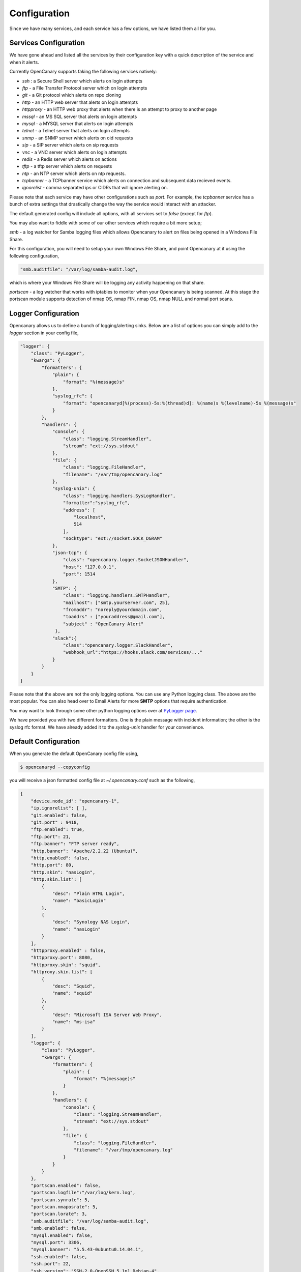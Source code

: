 Configuration
========================

Since we have many services, and each service has a few options, we have listed them all for you.

Services Configuration
----------------------

We have gone ahead and listed all the services by their configuration key with a quick description
of the service and when it alerts.

Currently OpenCanary supports faking the following services natively:

* `ssh` : a Secure Shell server which alerts on login attempts
* `ftp` - a File Transfer Protocol server which on login attempts
* `git` - a Git protocol which alerts on repo cloning
* `http` - an HTTP web server that alerts on login attempts
* `httpproxy` - an HTTP web proxy that alerts when there is an attempt to proxy to another page
* `mssql` - an MS SQL server that alerts on login attempts
* `mysql` - a MYSQL server that alerts on login attempts
* `telnet` - a Telnet server that alerts on login attempts
* `snmp` - an SNMP server which alerts on oid requests
* `sip` - a SIP server which alerts on sip requests
* `vnc` - a VNC server which alerts on login attempts
* `redis` - a Redis server which alerts on actions
* `tftp` - a tftp server which alerts on requests
* `ntp` - an NTP server which alerts on ntp requests.
* `tcpbanner` - a TCPbanner service which alerts on connection and subsequent data recieved events.
* `ignorelist` - comma separated ips or CIDRs that will ignore alerting on.

Please note that each service may have other configurations such as `port`. For example, the `tcpbanner` service has a bunch
of extra settings that drastically change the way the service would interact with an attacker.

The default generated config will include all options, with all services set to `false` (except for `ftp`).

You may also want to fiddle with some of our other services which require a bit more setup;

`smb` - a log watcher for Samba logging files which allows Opencanary to alert on files being opened in a Windows File Share.

For this configuration, you will need to setup your own Windows File Share, and point Opencanary at it using the following configuration,

.. code-block:: json

    "smb.auditfile": "/var/log/samba-audit.log",

which is where your Windows File Share will be logging any activity happening on that share.

`portscan` - a log watcher that works with iptables to monitor when your Opencanary is being scanned.
At this stage the portscan module supports detection of nmap OS, nmap FIN, nmap OS, nmap NULL and normal port scans.

Logger Configuration
--------------------

Opencanary allows us to define a bunch of logging/alerting sinks. Below are a list of options you can simply
add to the `logger` section in your config file,

.. code-block:: json

    "logger": {
        "class": "PyLogger",
        "kwargs": {
            "formatters": {
                "plain": {
                    "format": "%(message)s"
                },
                "syslog_rfc": {
                    "format": "opencanaryd[%(process)-5s:%(thread)d]: %(name)s %(levelname)-5s %(message)s"
                }
            },
            "handlers": {
                "console": {
                    "class": "logging.StreamHandler",
                    "stream": "ext://sys.stdout"
                },
                "file": {
                    "class": "logging.FileHandler",
                    "filename": "/var/tmp/opencanary.log"
                },
                "syslog-unix": {
                    "class": "logging.handlers.SysLogHandler",
                    "formatter":"syslog_rfc",
                    "address": [
                        "localhost",
                        514
                    ],
                    "socktype": "ext://socket.SOCK_DGRAM"
                },
                "json-tcp": {
                    "class": "opencanary.logger.SocketJSONHandler",
                    "host": "127.0.0.1",
                    "port": 1514
                },
                "SMTP": {
                    "class": "logging.handlers.SMTPHandler",
                    "mailhost": ["smtp.yourserver.com", 25],
                    "fromaddr": "noreply@yourdomain.com",
                    "toaddrs" : ["youraddress@gmail.com"],
                    "subject" : "OpenCanary Alert"
                 },
                "slack":{
                    "class":"opencanary.logger.SlackHandler",
                    "webhook_url":"https://hooks.slack.com/services/..."
                }
            }
        }
    }

Please note that the above are not the only logging options. You can use any Python logging class. The above are the most popular.
You can also head over to Email Alerts for more **SMTP** options that require authentication.

You may want to look through some other python logging options over at `PyLogger page <https://docs.python.org/2/library/logging.handlers.html>`_.

We have provided you with two different formatters. One is the plain message with incident information; the other is the syslog rfc format. We have
already added it to the `syslog-unix` handler for your convenience.

Default Configuration
---------------------

When you generate the default OpenCanary config file using,

.. code-block:: sh

    $ opencanaryd --copyconfig

you will receive a json formatted config file at `~/.opencanary.conf` such as the following,

.. code-block:: json

    {
        "device.node_id": "opencanary-1",
        "ip.ignorelist": [ ],
        "git.enabled": false,
        "git.port" : 9418,
        "ftp.enabled": true,
        "ftp.port": 21,
        "ftp.banner": "FTP server ready",
        "http.banner": "Apache/2.2.22 (Ubuntu)",
        "http.enabled": false,
        "http.port": 80,
        "http.skin": "nasLogin",
        "http.skin.list": [
            {
                "desc": "Plain HTML Login",
                "name": "basicLogin"
            },
            {
                "desc": "Synology NAS Login",
                "name": "nasLogin"
            }
        ],
        "httpproxy.enabled" : false,
        "httpproxy.port": 8080,
        "httpproxy.skin": "squid",
        "httproxy.skin.list": [
            {
                "desc": "Squid",
                "name": "squid"
            },
            {
                "desc": "Microsoft ISA Server Web Proxy",
                "name": "ms-isa"
            }
        ],
        "logger": {
            "class": "PyLogger",
            "kwargs": {
                "formatters": {
                    "plain": {
                        "format": "%(message)s"
                    }
                },
                "handlers": {
                    "console": {
                        "class": "logging.StreamHandler",
                        "stream": "ext://sys.stdout"
                    },
                    "file": {
                        "class": "logging.FileHandler",
                        "filename": "/var/tmp/opencanary.log"
                    }
                }
            }
        },
        "portscan.enabled": false,
        "portscan.logfile":"/var/log/kern.log",
        "portscan.synrate": 5,
        "portscan.nmaposrate": 5,
        "portscan.lorate": 3,
        "smb.auditfile": "/var/log/samba-audit.log",
        "smb.enabled": false,
        "mysql.enabled": false,
        "mysql.port": 3306,
        "mysql.banner": "5.5.43-0ubuntu0.14.04.1",
        "ssh.enabled": false,
        "ssh.port": 22,
        "ssh.version": "SSH-2.0-OpenSSH_5.1p1 Debian-4",
        "redis.enabled": false,
        "redis.port": 6379,
        "rdp.enabled": false,
        "rdp.port": 3389,
        "sip.enabled": false,
        "sip.port": 5060,
        "snmp.enabled": false,
        "snmp.port": 161,
        "ntp.enabled": false,
        "ntp.port": "123",
        "tftp.enabled": false,
        "tftp.port": 69,
        "tcpbanner.maxnum":10,
        "tcpbanner.enabled": false,
        "tcpbanner_1.enabled": false,
        "tcpbanner_1.port": 8001,
        "tcpbanner_1.datareceivedbanner": "",
        "tcpbanner_1.initbanner": "",
        "tcpbanner_1.alertstring.enabled": false,
        "tcpbanner_1.alertstring": "",
        "tcpbanner_1.keep_alive.enabled": false,
        "tcpbanner_1.keep_alive_secret": "",
        "tcpbanner_1.keep_alive_probes": 11,
        "tcpbanner_1.keep_alive_interval":300,
        "tcpbanner_1.keep_alive_idle": 300,
        "telnet.enabled": false,
        "telnet.port": "23",
        "telnet.banner": "",
        "telnet.honeycreds": [
            {
                "username": "admin",
                "password": "$pbkdf2-sha512$19000$bG1NaY3xvjdGyBlj7N37Xw$dGrmBqqWa1okTCpN3QEmeo9j5DuV2u1EuVFD8Di0GxNiM64To5O/Y66f7UASvnQr8.LCzqTm6awC8Kj/aGKvwA"
            },
            {
                "username": "admin",
                "password": "admin1"
            }
        ],
        "mssql.enabled": false,
        "mssql.version": "2012",
        "mssql.port":1433,
        "vnc.enabled": false,
        "vnc.port":5000
    }

Should you have any other questions regarding configuration or setup, please do not hesitate to contact us on `github <https://github.com/thinkst/opencanary>`_.
